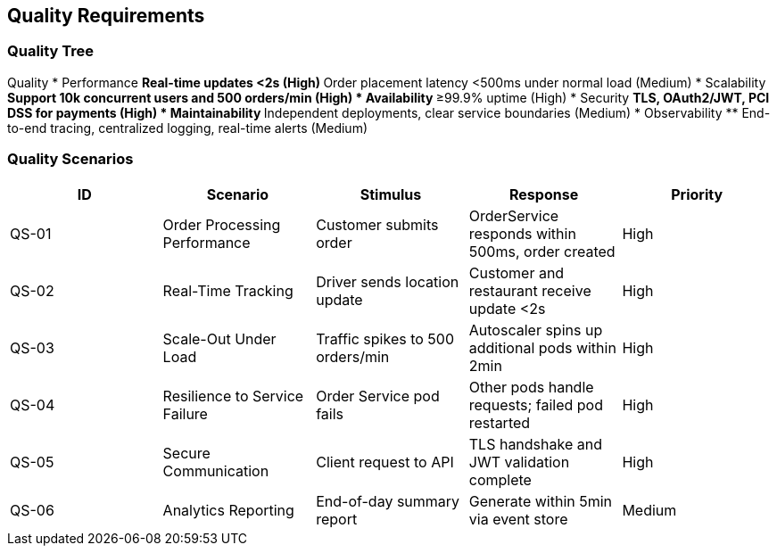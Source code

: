 [[section-quality-scenarios]]
== Quality Requirements

=== Quality Tree

Quality
* Performance
** Real-time updates <2s (High)
** Order placement latency <500ms under normal load (Medium)
* Scalability
** Support 10k concurrent users and 500 orders/min (High)
* Availability
** ≥99.9% uptime (High)
* Security
** TLS, OAuth2/JWT, PCI DSS for payments (High)
* Maintainability
** Independent deployments, clear service boundaries (Medium)
* Observability
** End-to-end tracing, centralized logging, real-time alerts (Medium)

=== Quality Scenarios
[options="header",cols="1,1,1,1,1"]
|===
|ID|Scenario|Stimulus|Response|Priority
|QS-01|Order Processing Performance|Customer submits order|OrderService responds within 500ms, order created|High
|QS-02|Real-Time Tracking|Driver sends location update|Customer and restaurant receive update <2s|High
|QS-03|Scale-Out Under Load|Traffic spikes to 500 orders/min|Autoscaler spins up additional pods within 2min|High
|QS-04|Resilience to Service Failure|Order Service pod fails|Other pods handle requests; failed pod restarted|High
|QS-05|Secure Communication|Client request to API|TLS handshake and JWT validation complete|High
|QS-06|Analytics Reporting|End-of-day summary report|Generate within 5min via event store|Medium
|===
